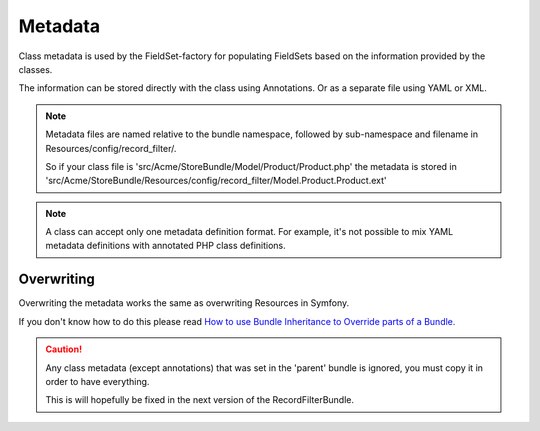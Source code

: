 Metadata
========

Class metadata is used by the FieldSet-factory for populating FieldSets
based on the information provided by the classes.

The information can be stored directly with the class using Annotations.
Or as a separate file using YAML or XML.

.. note::

    Metadata files are named relative to the bundle namespace, followed by
    sub-namespace and filename in Resources/config/record_filter/.

    So if your class file is 'src/Acme/StoreBundle/Model/Product/Product.php'
    the metadata is stored in
    'src/Acme/StoreBundle/Resources/config/record_filter/Model.Product.Product.ext'

.. configuration-block::

    .. code-block:: php-annotations

        // src/Acme/StoreBundle/Model/Product.php
        namespace Acme\StoreBundle\Model;

        use Rollerworks\Bundle\RecordFilterBundle\Annotation as RecordFilter;

        class Product
        {
            /**
             * @RecordFilter\Field("product_id", required=false, type="number", AcceptRanges=true, AcceptCompares=true)
             */
            protected $id;

            /**
             * @RecordFilter\Field("product_name", type="text")
             */
            protected $name;

            /**
             * @RecordFilter\Field("product_price", type=@RecordFilter\Type("decimal", min=0.01), AcceptRanges=true, AcceptCompares=true)
             */
            protected $price;

            // ...
        }

    .. code-block:: yaml

        # src/Acme/StoreBundle/Resources/config/record_filter/Model.Product.yml
        id:
            # Name is the filter field-name
            name: product_id
            type: number
            required: false
            accept-ranges: true
            accept-compares: true

        name:
            name: product_name
            type: text

        price:
            name: product_price
            accept-ranges: true
            accept-compares: true
            type:
                name: decimal
                params:
                    min: 0.01

    .. code-block:: xml

        <!-- src/Acme/StoreBundle/Resources/config/record_filter/Model.Product.xml -->
        <properties>
            <property id="id" name="product_id" required="false">
                <type name="number" />
            </property>
            <property id="name" name="product_name">
                <type name="text" />
            </property>
            <property id="name" name="product_name">
                <type name="text" />
            </property>
            <property id="price" name="product_price" accept-ranges="true" accept-compares="true">
                <type name="text">
                    <param key="min" type="float">0.01</param>
                    <!-- An array is build as follow. Key and type are optional for <value> -->
                    <!--
                    <param key="key">
                        <value type="string">value</value>
                        <value type="string">
                            <value key="foo">value</value>
                        </value>
                    </param>
                    -->
                </type>
            </property>
        </properties>

.. note::

    A class can accept only one metadata definition format.
    For example, it's not possible to mix YAML metadata definitions with
    annotated PHP class definitions.

Overwriting
------------

Overwriting the metadata works the same as overwriting Resources in Symfony.

If you don't know how to do this please read `How to use Bundle Inheritance to Override parts of a Bundle. <http://symfony.com/doc/current/cookbook/bundles/inheritance.html>`_

.. caution::

    Any class metadata (except annotations) that was set in the 'parent'
    bundle is ignored, you must copy it in order to have everything.

    This is will hopefully be fixed in the next version of the RecordFilterBundle.
